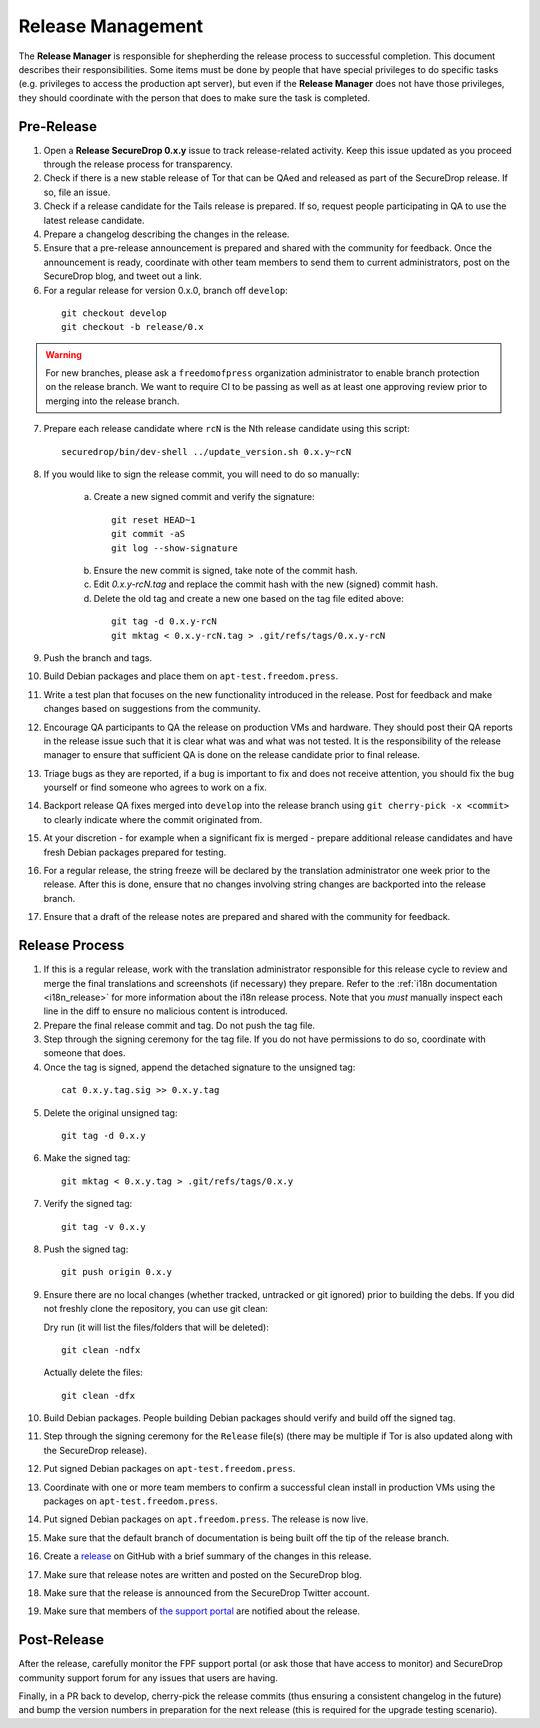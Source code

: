 Release Management
==================

The **Release Manager** is responsible for shepherding the release process to
successful completion. This document describes their responsibilities. Some items
must be done by people that have special privileges to do specific tasks
(e.g. privileges to access the production apt server),
but even if the **Release Manager** does not have those privileges, they should
coordinate with the person that does to make sure the task is completed.

Pre-Release
-----------

1. Open a **Release SecureDrop 0.x.y** issue to track release-related activity.
   Keep this issue updated as you proceed through the release process for
   transparency.
2. Check if there is a new stable release of Tor that can be QAed and released
   as part of the SecureDrop release. If so, file an issue.
3. Check if a release candidate for the Tails release is prepared. If so, request
   people participating in QA to use the latest release candidate.
4. Prepare a changelog describing the changes in the release.
5. Ensure that a pre-release announcement is prepared and shared with the community
   for feedback. Once the announcement is ready, coordinate with other team members to
   send them to current administrators, post on the SecureDrop blog, and tweet
   out a link.
6. For a regular release for version 0.x.0, branch off ``develop``:

  ::

     git checkout develop
     git checkout -b release/0.x

.. warning:: For new branches, please ask a ``freedomofpress`` organization
  administrator to enable branch protection on the release branch. We want to
  require CI to be passing as well as at least one approving review prior to
  merging into the release branch.

7. Prepare each release candidate where ``rcN`` is the Nth release candidate
   using this script:

  ::

     securedrop/bin/dev-shell ../update_version.sh 0.x.y~rcN

8. If you would like to sign the release commit, you will need to do so manually:

    a. Create a new signed commit and verify the signature:

      ::

         git reset HEAD~1
         git commit -aS
         git log --show-signature

    b. Ensure the new commit is signed, take note of the commit hash.

    c. Edit `0.x.y-rcN.tag` and replace the commit hash with the new (signed) commit
       hash.

    d. Delete the old tag and create a new one based on the tag file edited above:

      ::

         git tag -d 0.x.y-rcN
         git mktag < 0.x.y-rcN.tag > .git/refs/tags/0.x.y-rcN

9. Push the branch and tags.
10. Build Debian packages and place them on ``apt-test.freedom.press``.
11. Write a test plan that focuses on the new functionality introduced in the release.
    Post for feedback and make changes based on suggestions from the community.
12. Encourage QA participants to QA the release on production VMs and hardware. They
    should post their QA reports in the release issue such that it is clear what
    was and what was not tested. It is the responsibility of the release manager
    to ensure that sufficient QA is done on the release candidate prior to
    final release.
13. Triage bugs as they are reported, if a bug is important to fix and does not
    receive attention, you should fix the bug yourself or find someone who agrees
    to work on a fix.
14. Backport release QA fixes merged into ``develop`` into the
    release branch using ``git cherry-pick -x <commit>`` to clearly indicate
    where the commit originated from.
15. At your discretion - for example when a significant fix is merged - prepare
    additional release candidates and have fresh Debian packages prepared for
    testing.
16. For a regular release, the string freeze will be declared by the
    translation administrator one week prior to the release. After this is done, ensure
    that no changes involving string changes are backported into the release branch.
17. Ensure that a draft of the release notes are prepared and shared with the
    community for feedback.

Release Process
---------------

1. If this is a regular release, work with the translation administrator
   responsible for this release cycle to review and merge the final translations
   and screenshots (if necessary) they prepare. Refer to the
   :ref:`i18n documentation <i18n_release>` for more information about the i18n
   release process. Note that you *must* manually inspect each line in the diff
   to ensure no malicious content is introduced.
2. Prepare the final release commit and tag. Do not push the tag file.
3. Step through the signing ceremony for the tag file. If you do not have
   permissions to do so, coordinate with someone that does.
4. Once the tag is signed, append the detached signature to the unsigned tag:

  ::

    cat 0.x.y.tag.sig >> 0.x.y.tag

5. Delete the original unsigned tag:

  ::

    git tag -d 0.x.y

6. Make the signed tag:

  ::

    git mktag < 0.x.y.tag > .git/refs/tags/0.x.y

7. Verify the signed tag:

  ::

    git tag -v 0.x.y

8. Push the signed tag:

  ::

    git push origin 0.x.y

9. Ensure there are no local changes (whether tracked, untracked or git ignored)
   prior to building the debs. If you did not freshly clone the repository, you
   can use git clean:

   Dry run (it will list the files/folders that will be deleted):

   ::

      git clean -ndfx

   Actually delete the files:

   ::

      git clean -dfx

10. Build Debian packages. People building Debian packages should verify and build
    off the signed tag.
11. Step through the signing ceremony for the ``Release``
    file(s) (there may be multiple if Tor is also updated along
    with the SecureDrop release).
12. Put signed Debian packages on ``apt-test.freedom.press``.
13. Coordinate with one or more team members to confirm a successful clean install
    in production VMs using the packages on ``apt-test.freedom.press``.
14. Put signed Debian packages on ``apt.freedom.press``. The release is now live.
15. Make sure that the default branch of documentation is being built off the tip
    of the release branch.
16. Create a `release <https://github.com/freedomofpress/securedrop/releases>`_
    on GitHub with a brief summary of the changes in this release.
17. Make sure that release notes are written and posted on the SecureDrop blog.
18. Make sure that the release is announced from the SecureDrop Twitter account.
19. Make sure that members of `the support portal <https://support.freedom.press>`_
    are notified about the release.

Post-Release
------------

After the release, carefully monitor the FPF support portal (or ask those that have access to
monitor) and SecureDrop community support forum for any issues that users are
having.

Finally, in a PR back to develop, cherry-pick the release commits (thus ensuring a consistent
changelog in the future) and bump the version numbers
in preparation for the next release (this is required for the upgrade testing scenario).
